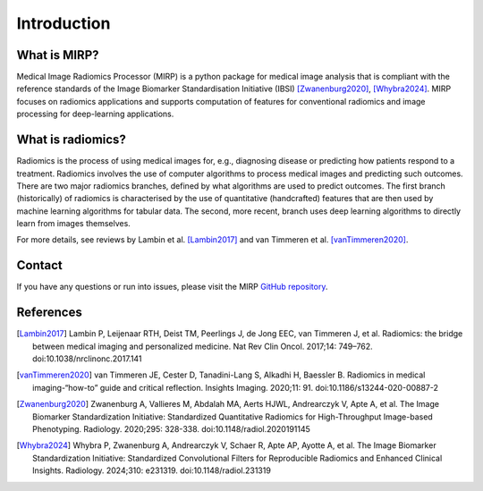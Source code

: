 Introduction
============

What is MIRP?
-------------

Medical Image Radiomics Processor (MIRP) is a python package for medical image analysis that is compliant with the
reference standards of the Image Biomarker Standardisation Initiative (IBSI) [Zwanenburg2020]_,
[Whybra2024]_. MIRP focuses on radiomics applications  and supports computation of features for conventional
radiomics and image processing for deep-learning applications.

What is radiomics?
------------------
Radiomics is the process of using medical images for, e.g., diagnosing disease or predicting how patients respond to
a treatment. Radiomics involves the use of computer algorithms to process medical images and predicting such outcomes.
There are two major radiomics branches, defined by what algorithms are used to predict outcomes. The first branch
(historically) of radiomics is characterised by the use of quantitative (handcrafted) features that are then used by
machine learning algorithms for tabular data. The second, more recent, branch uses deep learning algorithms to
directly learn from images themselves.

For more details, see reviews by Lambin et al. [Lambin2017]_ and van Timmeren et al. [vanTimmeren2020]_.

Contact
-------
If you have any questions or run into issues, please visit the MIRP `GitHub repository <https://github
.com/oncoray/mirp>`_.

References
----------

.. [Lambin2017] Lambin P, Leijenaar RTH, Deist TM, Peerlings J, de Jong EEC, van Timmeren J, et al. Radiomics: the
  bridge between medical imaging and personalized medicine. Nat Rev Clin Oncol. 2017;14: 749–762.
  doi:10.1038/nrclinonc.2017.141

.. [vanTimmeren2020] van Timmeren JE, Cester D, Tanadini-Lang S, Alkadhi H, Baessler B. Radiomics in medical
  imaging-“how-to” guide and critical reflection. Insights Imaging. 2020;11: 91. doi:10.1186/s13244-020-00887-2

.. [Zwanenburg2020] Zwanenburg A, Vallieres M, Abdalah MA, Aerts HJWL, Andrearczyk V, Apte A, et al. The Image
  Biomarker Standardization Initiative: Standardized Quantitative Radiomics for High-Throughput Image-based
  Phenotyping. Radiology. 2020;295: 328-338. doi:10.1148/radiol.2020191145

.. [Whybra2024] Whybra P, Zwanenburg A, Andrearczyk V, Schaer R, Apte AP, Ayotte A, et al. The Image Biomarker
  Standardization Initiative: Standardized Convolutional Filters for Reproducible Radiomics and Enhanced Clinical
  Insights. Radiology. 2024;310: e231319. doi:10.1148/radiol.231319